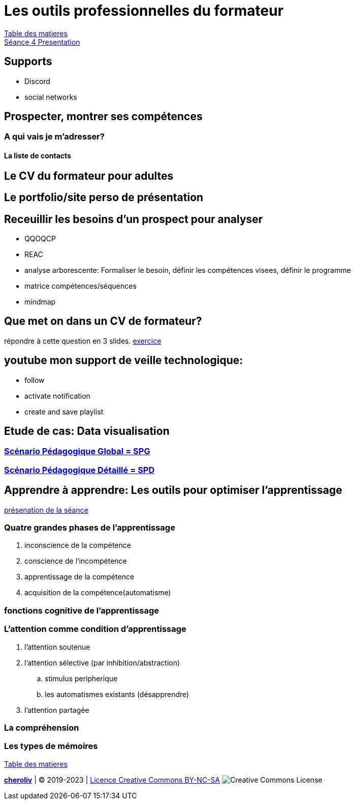 [#colab]
= Les outils professionnelles du formateur

link:../README.adoc#toc[Table des matieres] +
link:Seance_4_Presentation.pdf[Séance 4 Presentation]


== Supports
* Discord
* social networks

== Prospecter, montrer ses compétences

=== A qui vais je m'adresser?

==== La liste de contacts

== Le CV du formateur pour adultes

== Le portfolio/site perso de présentation

== Receuillir les besoins d'un prospect pour analyser
* QQOQCP
* REAC
* analyse arborescente: Formaliser le besoin, définir les compétences visees, définir le programme
* matrice compétences/séquences
* mindmap

[#colab_exo]
== Que met on dans un CV de formateur?
répondre à cette question en 3 slides.
link:02_exercice_cv_formateur_slide1.adoc#resume_slide_1[exercice]


== youtube mon support de veille technologique:
* follow
* activate notification
* create and save playlist


== Etude de cas: Data visualisation

=== link:SPG_Data_visualisation.pdf[Scénario Pédagogique Global = SPG]

=== link:SPD_Data_visualisation.pdf[Scénario Pédagogique Détaillé = SPD]



[#learn2learn]
== Apprendre à apprendre: Les outils pour optimiser l'apprentissage

link:Document_de_travail_l_attention_les_mémoires.odp[présenation de la séance]

=== Quatre grandes phases de l'apprentissage
. inconscience de la compétence
. conscience de l'incompétence
. apprentissage de la compétence
. acquisition de la compétence(automatisme)

=== fonctions cognitive de l'apprentissage


=== L'attention comme condition d'apprentissage

. l'attention soutenue
. l'attention sélective  (par inhibition/abstraction)
.. stimulus peripherique
.. les automatismes existants (désapprendre)
. l'attention partagée

=== La compréhension

=== Les types de mémoires






link:../README.adoc#toc[Table des matieres]

====
link:https://cheroliv.github.io[*cheroliv*] | &copy; 2019-2023 | link:http://creativecommons.org/licenses/by-nc-sa/4.0/[Licence Creative Commons BY-NC-SA] image:https://licensebuttons.net/l/by-nc-sa/4.0/88x31.png[Creative Commons License]
====